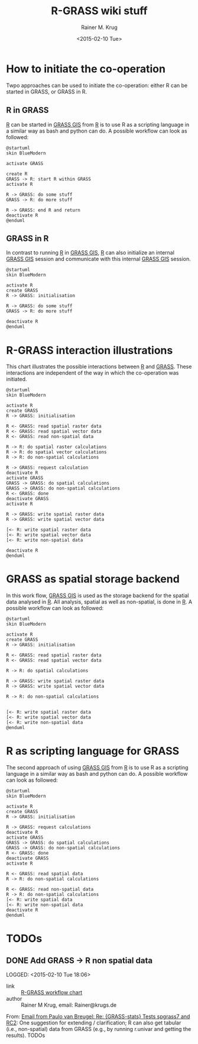#+OPTIONS: ':nil *:t -:t ::t <:t H:3 \n:nil ^:t arch:headline
#+OPTIONS: author:t c:nil creator:comment d:(not "LOGBOOK") date:t
#+OPTIONS: e:t email:nil f:t inline:t num:t p:nil pri:nil prop:nil
#+OPTIONS: stat:t tags:t tasks:t tex:t timestamp:t toc:t todo:t |:t
#+TITLE: R-GRASS wiki stuff
#+DATE: <2015-02-10 Tue>
#+AUTHOR: Rainer M. Krug
#+EMAIL: Rainer@krugs.de
#+DESCRIPTION: Conraining =figures et al for the R-GRASS wiki
#+KEYWORDS:
#+LANGUAGE: en
#+SELECT_TAGS: export
#+EXCLUDE_TAGS: noexport
#+CREATOR: Emacs 24.4.1 (Org mode 8.3beta)

* How to initiate the co-operation
Twpo approaches can be used to initiate the co-operation: either R can
be started in GRASS, or GRASS in R.

** R in GRASS
[[http://cran.r-project.org/][R]] can be started in [[http://grass.osgeo.org/][GRASS GIS]] from [[http://cran.r-project.org/][R]] is to use R as a scripting language in a similar way as bash and python can do.
A possible workflow can look as followed:

#+NAME: R_in_GRASS
#+begin_src plantuml :file-ext png :results graphic
@startuml
skin BlueModern

activate GRASS

create R
GRASS -> R: start R within GRASS
activate R

R -> GRASS: do some stuff
GRASS -> R: do more stuff

R -> GRASS: end R and return
deactivate R
@enduml
#+end_src

#+RESULTS: R_in_GRASS
[[file:R_in_GRASS.png]]

[[./R_in_GRASS.png]]

** GRASS in R
In contrast to running [[http://cran.r-project.org/][R]] in [[http://grass.osgeo.org/][GRASS GIS]], [[http://cran.r-project.org/][R]] can also initialize an
internal [[http://grass.osgeo.org/][GRASS GIS]] session and communicate with this internal [[http://grass.osgeo.org/][GRASS
GIS]] session.
  
#+NAME: GRASS_in_R
#+begin_src plantuml :file-ext png :results graphic
@startuml
skin BlueModern

activate R
create GRASS
R -> GRASS: initialisation

R -> GRASS: do some stuff
GRASS -> R: do more stuff

deactivate R
@enduml
#+end_src

#+RESULTS: GRASS_in_R
[[file:GRASS_in_R.png]]

[[./GRASS_in_R.png]]


* R-GRASS interaction illustrations
This chart illustrates the possible interactions between  [[http://cran.r-project.org/][R]] and [[http://grass.osgeo.org/][GRASS]].
These interactions are independent of the way in which the co-operation was initiated.

#+NAME: R_GRASS_interactions
#+begin_src plantuml :file-ext png :results graphic
@startuml
skin BlueModern

activate R
create GRASS
R -> GRASS: initialisation

R <- GRASS: read spatial raster data
R <- GRASS: read spatial vector data
R <- GRASS: read non-spatial data

R -> R: do spatial raster calculations
R -> R: do spatial vector calculations
R -> R: do non-spatial calculations

R -> GRASS: request calculation
deactivate R
activate GRASS
GRASS -> GRASS: do spatial calculations
GRASS -> GRASS: do non-spatial calculations
R <- GRASS: done
deactivate GRASS
activate R

R -> GRASS: write spatial raster data
R -> GRASS: write spatial vector data

[<- R: write spatial raster data
[<- R: write spatial vector data
[<- R: write non-spatial data

deactivate R
@enduml
#+end_src

#+RESULTS: R_GRASS_interactions
[[file:R_GRASS_interactions.png]]

[[./R_GRASS_interactions.png]]


* GRASS as spatial storage backend
In this work flow, [[http://grass.osgeo.org/][GRASS GIS]] is used as the storage backend for the
spatial data analysed in [[http://cran.r-project.org/][R]]. All analysis, spatial as well as
non-spatial, is done in [[http://cran.r-project.org/][R]]. A possible workflow can look as followed:

#+NAME: GRASS_backend
#+begin_src plantuml :file-ext png :results graphic
@startuml
skin BlueModern

activate R
create GRASS
R -> GRASS: initialisation

R <- GRASS: read spatial raster data 
R <- GRASS: read spatial vector data

R -> R: do spatial calculations

R -> GRASS: write spatial raster data
R -> GRASS: write spatial vector data

R -> R: do non-spatial calculations


[<- R: write spatial raster data
[<- R: write spatial vector data
[<- R: write non-spatial data
@enduml
#+end_src

#+RESULTS: GRASS_backend
[[file:GRASS_backend.png]]

[[./GRASS_backend.png]]


* R as scripting language for GRASS
The second approach of using  [[http://grass.osgeo.org/][GRASS GIS]] from [[http://cran.r-project.org/][R]] is to use R as a scripting language in a similar way as bash and python can do.
A possible workflow can look as followed:

#+NAME: R_script
#+begin_src plantuml :file-ext png :results graphic
@startuml
skin BlueModern

activate R
create GRASS
R -> GRASS: initialisation

R -> GRASS: request calculations
deactivate R
activate GRASS
GRASS -> GRASS: do spatial calculations
GRASS -> GRASS: do non-spatial calculations
R <- GRASS: done
deactivate GRASS
activate R

R <- GRASS: read spatial data
R -> R: do non-spatial calculations

R <- GRASS: read non-spatial data
R -> R: do non-spatial calculations
[<- R: write spatial data
[<- R: write non-spatial data
deactivate R
@enduml
#+end_src

#+RESULTS: R_script
[[file:R_script.png]]

[[./R_script.png]]



* TODOs
** DONE Add GRASS -> R non spatial data
LOGGED: <2015-02-10 Tue 18:06> 
- link     :: [[file:~/Documents/Projects/R-GRASS-WIKI/README.org::*R-GRASS%20workflow%20chart][R-GRASS workflow chart]] 
- author   :: Rainer M Krug, email: Rainer@krugs.de

From: [[notmuch:id:CAGrkfcKkKGQpLfRLR=UoHzL4Q7WKMSkNpc16jWmfFuy539YPSw@mail.gmail.com][Email from Paulo van Breugel: Re: {GRASS-stats} Tests spgrass7 and RC2]]:
One suggestion for extending / clarification; R can also get
tabular (i.e., non-spatial) data from GRASS (e.g., by running r.univar and
getting the results). TODOs
